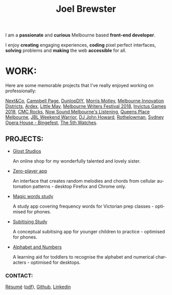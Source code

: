 #+TITLE: Joel Brewster
#+DESCRIPTION: Joel Brewster is a Melbourne based front end developer that enjoys creating engaging experiences, coding pixel perfect interfaces and making the web accessible for all.
#+LANGUAGE: en
#+STARTUP: inlineimages
#+LANGUAGE: en
#+OPTIONS: toc:nil date:nil num:nil author:nil html-postamble:nil
#+HTML_HEAD: <link rel="stylesheet" type="text/css" href="styles/index.css" />

I am a *passionate* and *curious* Melbourne based *front-end developer*.

I enjoy *creating* engaging experiences, *coding* pixel perfect interfaces, *solving* problems and *making* the web *accessible* for all.

* WORK:
Here are some memorable projects that I've really enjoyed working on professionally:

[[https://nextandco.com.au][Next&Co]],
[[https://www.campbellpage.com.au][Campbell Page]],
[[https://www.dunlopdiy.com][DunlopDIY]],
[[https://morrismotley.com][Morris Motley]],
[[https://www.mid.org.au][Melbourne Innovation Districts]],
[[https://www.ardex.com][Ardex]],
[[https://littlemaymusic.com/][Little May]],
[[https://mwf.com.au/][Melbourne Writers Festival 2018]],
[[https://www.invictusgames2018.com/][Invictus Games 2018]],
[[http://cmcrocks.com/][CMC Rocks]],
[[https://nowsound.online/][Now Sound Melbourne's Listening]],
[[https://queensplacemelbourne.com.au][Queens Place Melbourne]],
[[https://www.jblwwc.com.au/][JBL Weekend Warrior]],
[[https://www.djjohnhoward.com/][DJ John Howard]],
[[https://rothelowman.com.au/][Rothelowman]],
[[http://bingefest.sydneyoperahouse.com/][Sydney Opera House - Bingefest]],
[[https://www.the5th.co/][The 5th Watches]].


** PROJECTS:

- [[https://www.gloststudios.com][Glost Studios]]

  An online shop for my wonderfully talented and lovely sister.
- [[https://zero-player.netlify.app][Zero-player app]]

  An interface that creates random melodies and chords from cellular automation patterns - desktop Firefox and Chrome only.
- [[https://magic-words-study.netlify.app][Magic words study]]

  A study app covering frequency words for Victorian prep classes - optimised for phones.
- [[https://subitising-study.netlify.app][Subitising Study]]

  A conceptual subitising app for younger children to practice - optimised for phones.
- [[https://alphabet-and-numbers.netlify.app][Alphabet and Numbers]]

  A learning aid for toddlers to recognise the alphabet and numerical characters - optimised for desktops.

*** CONTACT:
[[https://www.joelbrewster.com/joelbrewster_resume][Résumé]] ([[https://www.joelbrewster.com/joelbrewster_resume.pdf][pdf]]), [[https://www.github.com/joelbrewster][Github]], [[https://www.linkedin.com/in/joelbrewster][Linkedin]]


